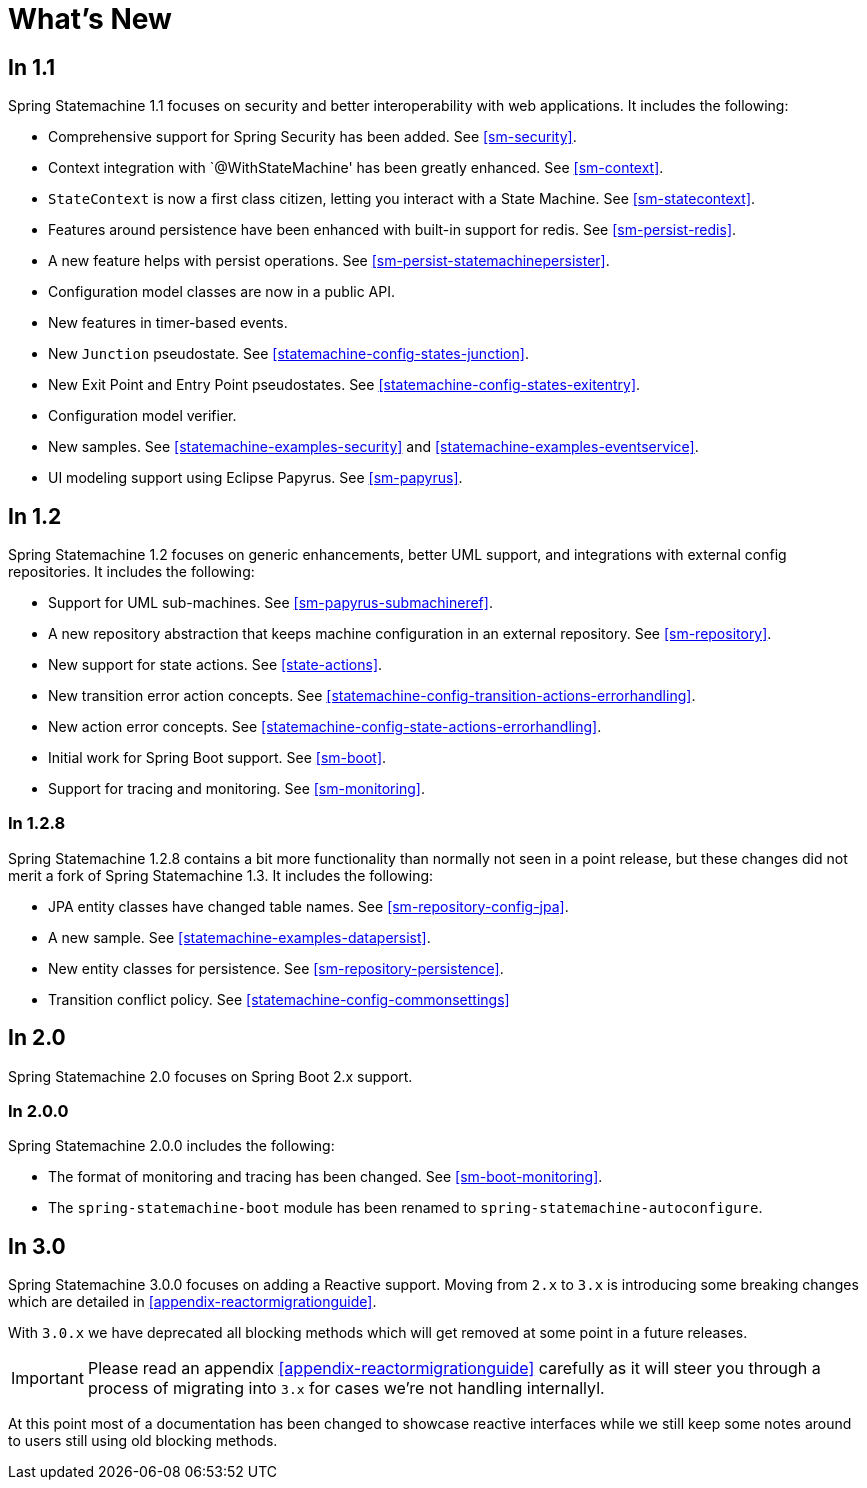 [[whatsnew]]
= What's New

== In 1.1

Spring Statemachine 1.1 focuses on security and better
interoperability with web applications. It includes the following:

* Comprehensive support for Spring Security has been added. See <<sm-security>>.
* Context integration with `@WithStateMachine' has been greatly
  enhanced. See <<sm-context>>.
* `StateContext` is now a first class citizen, letting you
  interact with a State Machine. See <<sm-statecontext>>.
* Features around persistence have been enhanced with built-in
  support for redis. See <<sm-persist-redis>>.
* A new feature helps with persist operations. See
  <<sm-persist-statemachinepersister>>.
* Configuration model classes are now in a public API.
* New features in timer-based events.
* New `Junction` pseudostate. See <<statemachine-config-states-junction>>.
* New Exit Point and Entry Point pseudostates. See <<statemachine-config-states-exitentry>>.
* Configuration model verifier.
* New samples. See <<statemachine-examples-security>> and <<statemachine-examples-eventservice>>.
* UI modeling support using Eclipse Papyrus. See <<sm-papyrus>>.

== In 1.2

Spring Statemachine 1.2 focuses on generic enhancements, better
UML support, and integrations with external config repositories.
It includes the following:

* Support for UML sub-machines. See <<sm-papyrus-submachineref>>.
* A new repository abstraction that keeps machine configuration in an
  external repository. See <<sm-repository>>.
* New support for state actions. See <<state-actions>>.
* New transition error action concepts. See <<statemachine-config-transition-actions-errorhandling>>.
* New action error concepts. See <<statemachine-config-state-actions-errorhandling>>.
* Initial work for Spring Boot support. See <<sm-boot>>.
* Support for tracing and monitoring. See <<sm-monitoring>>.

=== In 1.2.8

Spring Statemachine 1.2.8 contains a bit more functionality than normally
not seen in a point release, but these changes did not merit a fork of
Spring Statemachine 1.3. It includes the following:

* JPA entity classes have changed table names. See <<sm-repository-config-jpa>>.
* A new sample. See <<statemachine-examples-datapersist>>.
* New entity classes for persistence. See <<sm-repository-persistence>>.
* Transition conflict policy. See
  <<statemachine-config-commonsettings>>

== In 2.0

Spring Statemachine 2.0 focuses on Spring Boot 2.x support.


=== In 2.0.0

Spring Statemachine 2.0.0 includes the following:

* The format of monitoring and tracing has been changed. See <<sm-boot-monitoring>>.
* The `spring-statemachine-boot` module has been renamed to `spring-statemachine-autoconfigure`.

== In 3.0

Spring Statemachine 3.0.0 focuses on adding a Reactive support. Moving from `2.x` to `3.x` is
introducing some breaking changes which are detailed in <<appendix-reactormigrationguide>>.

With `3.0.x` we have deprecated all blocking methods which will get removed at some point
in a future releases.

[IMPORTANT]
====
Please read an appendix <<appendix-reactormigrationguide>> carefully as it will steer you
through a process of migrating into `3.x` for cases we're not handling internallyl.
====

At this point most of a documentation has been changed to showcase reactive interfaces
while we still keep some notes around to users still using old blocking methods.
